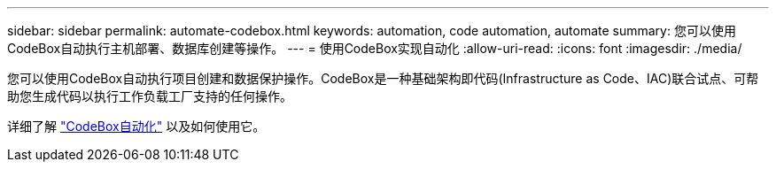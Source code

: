 ---
sidebar: sidebar 
permalink: automate-codebox.html 
keywords: automation, code automation, automate 
summary: 您可以使用CodeBox自动执行主机部署、数据库创建等操作。 
---
= 使用CodeBox实现自动化
:allow-uri-read: 
:icons: font
:imagesdir: ./media/


[role="lead"]
您可以使用CodeBox自动执行项目创建和数据保护操作。CodeBox是一种基础架构即代码(Infrastructure as Code、IAC)联合试点、可帮助您生成代码以执行工作负载工厂支持的任何操作。

详细了解 link:https://docs.netapp.com/us-en/workload-setup-admin/codebox-automation.html["CodeBox自动化"^] 以及如何使用它。
